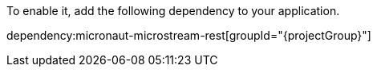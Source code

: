 To enable it, add the following dependency to your application.

dependency:micronaut-microstream-rest[groupId="{projectGroup}"]
